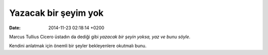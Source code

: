 =====================
Yazacak bir şeyim yok
=====================

:date: 2014-11-23 02:18:14 +0200

.. :Author: Emin Reşah
.. :Date:   <12046 - Sat 07:40>

Marcus Tullius Cicero üstadın da dediği gibi *yazacak bir şeyin yoksa,
yaz ve bunu söyle*.

Kendini anlatmak için önemli bir şeyler bekleyenlere okutmalı bunu.
